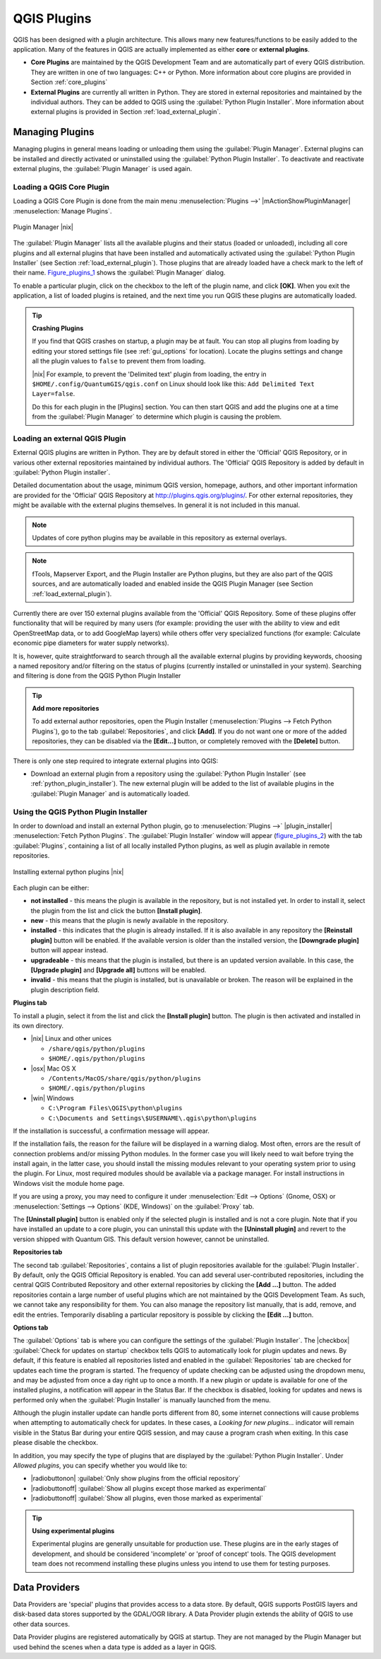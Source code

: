.. comment out this Section (by putting '|updatedisclaimer|' on top) if file is not uptodate with release

.. index::
   single:plugins

.. _plugins:

************
QGIS Plugins
************

QGIS has been designed with a plugin architecture. This allows many new
features/functions to be easily added to the application. Many of the features
in QGIS are actually implemented as either **core** or **external plugins**.

.. index::
   single:plugins;types

* **Core Plugins** are maintained by the QGIS Development Team and are
  automatically part of every QGIS distribution. They are written in one of two
  languages: C++ or Python. More information about core plugins are provided in
  Section :ref:`core_plugins`
* **External Plugins** are currently all written in Python. They are stored in
  external repositories and maintained by the individual authors. They can be
  added to QGIS using the :guilabel:`Python Plugin Installer`. More information
  about external plugins is provided in Section :ref:`load_external_plugin`.

.. :index::
    single:plugins;managing

.. _managing_plugins:

Managing Plugins
================

Managing plugins in general means loading or unloading them using the
:guilabel:`Plugin Manager`. External plugins can be installed and directly
activated or uninstalled using the :guilabel:`Python Plugin Installer`. To
deactivate and reactivate external plugins, the :guilabel:`Plugin Manager` is
used again.

.. _load_core_plugin:

Loading a QGIS Core Plugin
--------------------------

Loading a QGIS Core Plugin is done from the main menu :menuselection:`Plugins -->'
|mActionShowPluginManager| :menuselection:`Manage Plugins`.

.. index::
   single: plugins; manager

.. _figure_plugins_1:

.. only:: html

   **Figure Plugins 1:**

.. figure:: /static/user_manual/plugins/pluginmanager.png
   :align: center
   :width: 30em

   Plugin Manager |nix|

The :guilabel:`Plugin Manager` lists all the available plugins and their status
(loaded or unloaded), including all core plugins and all external plugins that
have been installed and automatically activated using the :guilabel:`Python Plugin
Installer` (see Section :ref:`load_external_plugin`). Those plugins that are
already loaded have a check mark to the left of their name. Figure_plugins_1_
shows the :guilabel:`Plugin Manager` dialog.

To enable a particular plugin, click on the checkbox to the left of the plugin
name, and click **[OK]**. When you exit the application, a list of loaded plugins
is retained, and the next time you run QGIS these plugins are automatically
loaded.

.. index::
   single:crashes

.. tip:: **Crashing Plugins**

   If you find that QGIS crashes on startup, a plugin may be at fault. You can
   stop all plugins from loading by editing your stored settings file (see
   :ref:`gui_options` for location). Locate the plugins settings and change all
   the plugin values to ``false`` to prevent them from loading.

   |nix| For example, to prevent the 'Delimited text' plugin from loading, the
   entry in ``$HOME/.config/QuantumGIS/qgis.conf`` on Linux should look like
   this: ``Add Delimited Text Layer=false``.

   Do this for each plugin in the [Plugins] section. You can then start QGIS and
   add the plugins one at a time from the :guilabel:`Plugin Manager` to determine
   which plugin is causing the problem.

.. _load_external_plugin:

Loading an external QGIS Plugin
-------------------------------

External QGIS plugins are written in Python. They are by default stored in either
the 'Official' QGIS Repository, or in various other external repositories
maintained by individual authors. The 'Official' QGIS Repository is added by
default in :guilabel:`Python Plugin installer`.

Detailed documentation about the usage, minimum QGIS version, homepage, authors,
and other important information are provided for the 'Official' QGIS Repository
at http://plugins.qgis.org/plugins/. For other external repositories, they might
be available with the external plugins themselves. In general it is not included
in this manual.

.. note::
   Updates of core python plugins may be available in this repository as external
   overlays.

.. note::
   fTools, Mapserver Export, and the Plugin Installer are Python plugins, but
   they are also part of the QGIS sources, and are automatically loaded and
   enabled inside the QGIS Plugin Manager (see Section :ref:`load_external_plugin`).

Currently there are over 150 external plugins available from the 'Official' QGIS
Repository. Some of these plugins offer functionality that will be required by
many users (for example: providing the user with the ability to view and edit
OpenStreetMap data, or to add GoogleMap layers) while others offer very
specialized functions (for example: Calculate economic pipe diameters for water
supply networks).

It is, however, quite straightforward to search through all the available external
plugins by providing keywords, choosing a named repository and/or filtering on
the status of plugins (currently installed or uninstalled in your system).
Searching and filtering is done from the QGIS Python Plugin Installer

.. tip:: **Add more repositories**

   To add external author repositories, open the Plugin Installer
   (:menuselection:`Plugins --> Fetch Python Plugins`), go to the tab
   :guilabel:`Repositories`, and click **[Add]**. If you do not want one or more
   of the added repositories, they can be disabled via the **[Edit...]** button,
   or completely removed with the **[Delete]** button.

There is only one step required to integrate external plugins into QGIS:

*  Download an external plugin from a repository using the :guilabel:`Python
   Plugin Installer` (see :ref:`python_plugin_installer`). The new external
   plugin will be added to the list of available plugins in the :guilabel:`Plugin
   Manager` and is automatically loaded.

.. _`python_plugin_installer`:

Using the QGIS Python Plugin Installer
--------------------------------------

.. index::
   single: plugins; installing
.. index::
   single: plugins; Python Plugin Installer
.. index::
   single: plugins; upgrading

In order to download and install an external Python plugin, go to
:menuselection:`Plugins -->` |plugin_installer| :menuselection:`Fetch Python
Plugins`. The :guilabel:`Plugin Installer` window will appear (figure_plugins_2_)
with the tab :guilabel:`Plugins`, containing a list of all locally installed
Python plugins, as well as plugin available in remote repositories.

.. _figure_plugins_2:

.. only:: html

   **Figure Plugins 2:**

.. figure:: /static/user_manual/plugins/plugininstaller.png
   :align: center
   :width: 30em

   Installing external python plugins |nix|


Each plugin can be either:

* **not installed** - this means the plugin is available in the repository, but
  is not installed yet. In order to install it, select the plugin from the list
  and click the button **[Install plugin]**.
* **new** - this means that the plugin is newly available in the repository.
* **installed** - this indicates that the plugin is already installed. If it is
  also available in any repository the **[Reinstall plugin]** button will be
  enabled. If the available version is older than the installed version, the
  **[Downgrade plugin]** button will appear instead.
* **upgradeable** - this means that the plugin is installed, but there is an
  updated version available. In this case, the **[Upgrade plugin]** and
  **[Upgrade all]** buttons will be enabled.
* **invalid** - this means that the plugin is installed, but is unavailable or
  broken. The reason will be explained in the plugin description field.

**Plugins tab**

To install a plugin, select it from the list and click the **[Install plugin]**
button. The plugin is then activated and installed in its own directory.

* |nix| Linux and other unices

  - ``/share/qgis/python/plugins``
  - ``$HOME/.qgis/python/plugins``

* |osx| Mac OS X

  - ``/Contents/MacOS/share/qgis/python/plugins``
  - ``$HOME/.qgis/python/plugins``

* |win| Windows

  - ``C:\Program Files\QGIS\python\plugins``
  - ``C:\Documents and Settings\$USERNAME\.qgis\python\plugins``

If the installation is successful, a confirmation message will appear.

If the installation fails, the reason for the failure will be displayed in a
warning dialog. Most often, errors are the result of connection problems and/or
missing Python modules. In the former case you will likely need to wait before
trying the install again, in the latter case, you should install the missing
modules relevant to your operating system prior to using the plugin. For Linux,
most required modules should be available via a package manager. For install
instructions in Windows visit the module home page.

If you are using a proxy, you may need to configure it under
:menuselection:`Edit --> Options` (Gnome, OSX) or :menuselection:`Settings --> Options`
(KDE, Windows)` on the :guilabel:`Proxy` tab.

The **[Uninstall plugin]** button is enabled only if the selected plugin is
installed and is not a core plugin. Note that if you have installed an update to
a core plugin, you can uninstall this update with the **[Uninstall plugin]** and
revert to the version shipped with Quantum GIS. This default version however,
cannot be uninstalled.

**Repositories tab**

The second tab :guilabel:`Repositories`, contains a list of plugin repositories
available for the :guilabel:`Plugin Installer`. By default, only the QGIS Official
Repository is enabled. You can add several user-contributed repositories,
including the central QGIS Contributed Repository and other external repositories
by clicking the **[Add ...]** button. The added repositories contain a large
number of useful plugins which are not maintained by the QGIS Development Team.
As such, we cannot take any responsibility for them. You can also manage the
repository list manually, that is add, remove, and edit the entries. Temporarily
disabling a particular repository is possible by clicking the **[Edit ...]**
button.

**Options tab**

The :guilabel:`Options` tab is where you can configure the settings of the
:guilabel:`Plugin Installer`. The |checkbox| :guilabel:`Check for updates on
startup` checkbox tells QGIS to automatically look for plugin updates and news.
By default, if this feature is enabled all repositories listed and enabled in
the :guilabel:`Repositories` tab are checked for updates each time the program
is started. The frequency of update checking can be adjusted using the dropdown
menu, and may be adjusted from once a day right up to once a month. If a new
plugin or update is available for one of the installed plugins, a notification
will appear in the Status Bar. If the checkbox is disabled, looking for updates
and news is performed only when the :guilabel:`Plugin Installer` is manually
launched from the menu.

Although the plugin installer update can handle ports different from 80, some
internet connections will cause problems when attempting to automatically check
for updates. In these cases, a *Looking for new plugins...* indicator will remain
visible in the Status Bar during your entire QGIS session, and may cause a program
crash when exiting. In this case please disable the checkbox.

In addition, you may specify the type of plugins that are displayed by the
:guilabel:`Python Plugin Installer`. Under *Allowed plugins*, you can specify
whether you would like to:

* |radiobuttonon| :guilabel:`Only show plugins from the official repository`
* |radiobuttonoff| :guilabel:`Show all plugins except those marked as experimental`
* |radiobuttonoff| :guilabel:`Show all plugins, even those marked as experimental`

.. tip:: **Using experimental plugins**

   Experimental plugins are generally unsuitable for production use. These plugins
   are in the early stages of development, and should be considered 'incomplete'
   or 'proof of concept' tools. The QGIS development team does not recommend
   installing these plugins unless you intend to use them for testing purposes.

.. index::
   single:data providers

Data Providers
==============

Data Providers are 'special' plugins that provides access to a data store. By
default, QGIS supports PostGIS layers and disk-based data stores supported by
the GDAL/OGR library. A Data Provider plugin extends the ability of QGIS to use
other data sources.

Data Provider plugins are registered automatically by QGIS at startup. They are
not managed by the Plugin Manager but used behind the scenes when a data type is
added as a layer in QGIS.
